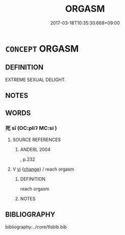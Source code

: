 # -*- mode: mandoku-tls-view -*-
#+TITLE: ORGASM
#+DATE: 2017-03-18T10:35:30.668+09:00        
#+STARTUP: content
* =CONCEPT= ORGASM
:PROPERTIES:
:CUSTOM_ID: uuid-2b7cfccc-3d3f-4acf-90e0-d86b3ed116c2
:SYNONYM+:  CLIMAX
:TR_ZH: 高潮
:END:
** DEFINITION

EXTREME SEXUAL DELIGHT.

** NOTES

** WORDS
   :PROPERTIES:
   :VISIBILITY: children
   :END:
*** 死 sǐ (OC:pliʔ MC:si )
:PROPERTIES:
:CUSTOM_ID: uuid-ab02abdf-54ae-4c2c-8b1a-79a1c8b45d22
:Char+: 死(78,2/6) 
:GY_IDS+: uuid-d5f94243-2e42-441b-83f3-adfc74a8d5b6
:PY+: sǐ     
:OC+: pliʔ     
:MC+: si     
:END: 
**** SOURCE REFERENCES
***** ANDERL 2004
, p.232

**** V [[tls:syn-func::#uuid-c20780b3-41f9-491b-bb61-a269c1c4b48f][vi]] {[[tls:sem-feat::#uuid-3d95d354-0c16-419f-9baf-f1f6cb6fbd07][change]]} / reach orgasm
:PROPERTIES:
:CUSTOM_ID: uuid-4dd903a8-8e93-4a47-ad64-712620fe677e
:END:
****** DEFINITION

reach orgasm

****** NOTES

** BIBLIOGRAPHY
bibliography:../core/tlsbib.bib
